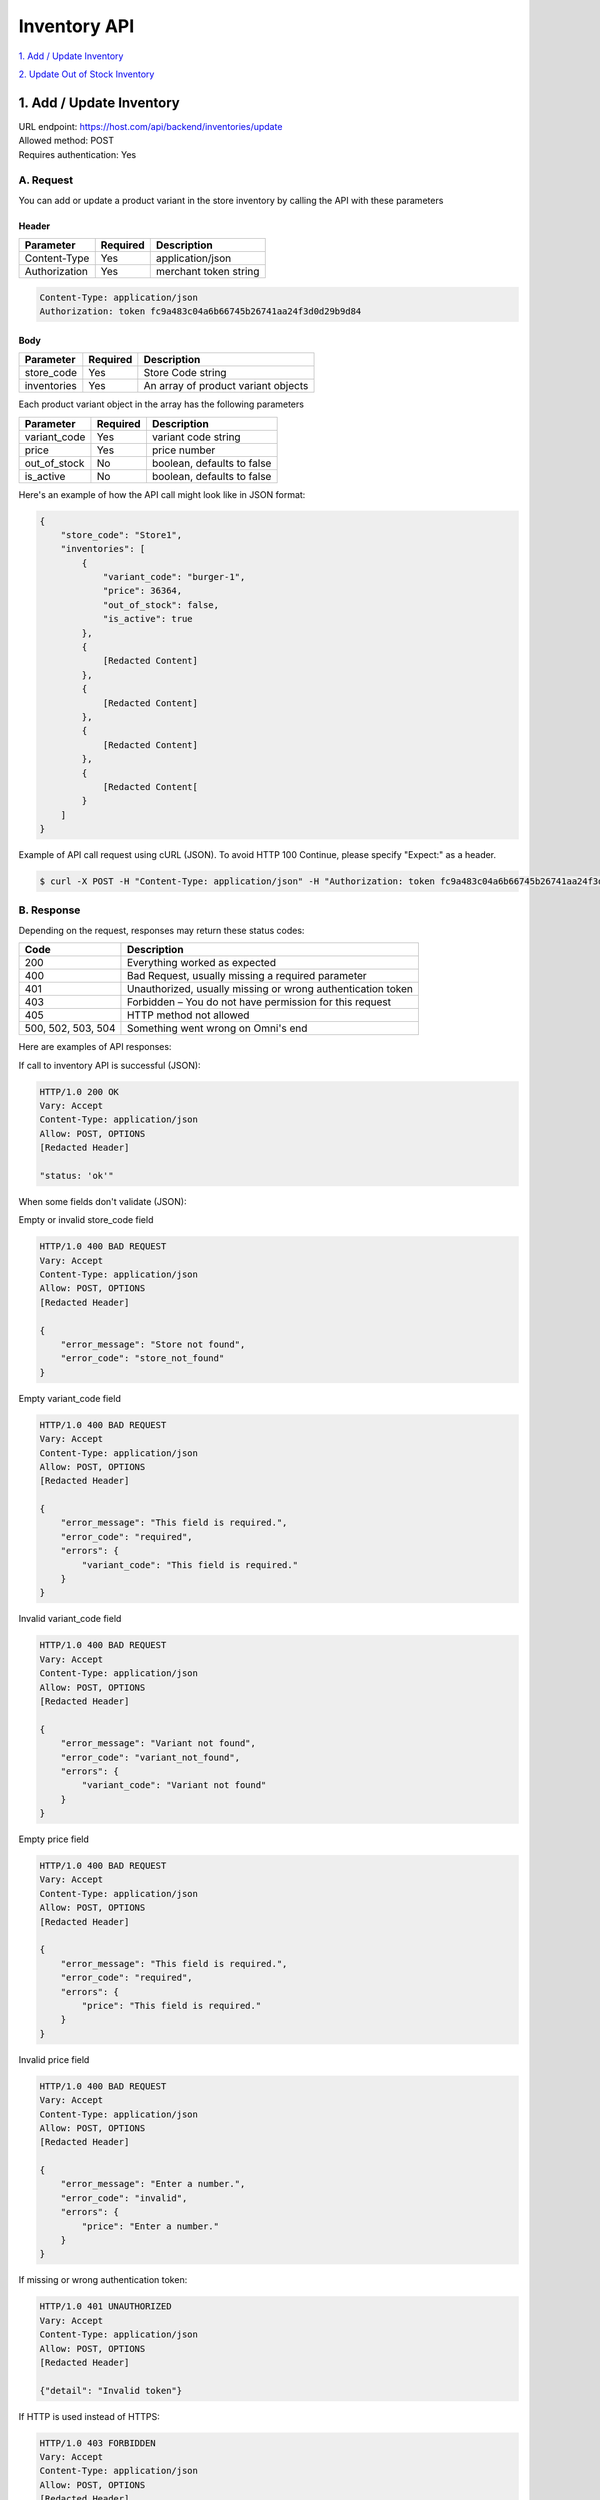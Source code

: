 ************************************
Inventory API
************************************


`1. Add / Update Inventory`_

`2. Update Out of Stock Inventory`_


1. Add / Update Inventory
==================
| URL endpoint: https://host.com/api/backend/inventories/update
| Allowed method: POST
| Requires authentication: Yes

A. Request
----------

You can add or update a product variant in the store inventory by calling the API with these parameters

Header
______

=================== =========== =======================
Parameter           Required    Description
=================== =========== =======================
Content-Type        Yes         application/json
Authorization       Yes         merchant token string
=================== =========== =======================

.. code-block::

    Content-Type: application/json
    Authorization: token fc9a483c04a6b66745b26741aa24f3d0d29b9d84

Body
______

=================== =========== =======================
Parameter           Required    Description
=================== =========== =======================
store_code          Yes         Store Code string
inventories         Yes         An array of product variant objects
=================== =========== =======================

Each product variant object in the array has the following parameters 

=================== =========== =======================
Parameter           Required    Description
=================== =========== =======================
variant_code        Yes         variant code string
price               Yes         price number
out_of_stock        No          boolean, defaults to false
is_active           No          boolean, defaults to false
=================== =========== =======================

Here's an example of how the API call might look like in JSON format:

.. code-block::

    {
        "store_code": "Store1",
        "inventories": [
            {
                "variant_code": "burger-1",
                "price": 36364,
                "out_of_stock": false,
                "is_active": true
            },
            {
                [Redacted Content]
            },
            {
                [Redacted Content]
            },
            {
                [Redacted Content]
            },
            {
                [Redacted Content[
            }
        ]
    }


Example of API call request using cURL (JSON). To avoid HTTP 100 Continue, please specify "Expect:" as a header.

.. code-block:: bash

    $ curl -X POST -H "Content-Type: application/json" -H "Authorization: token fc9a483c04a6b66745b26741aa24f3d0d29b9d84" -H "Expect:" https://host.com/api/backend/inventories/update -i -d '{ "store_code": "Store1", "inventories": [{"variant_code": "burger-1", "price": 36364, "out_of_stock": false, "is_active": true}] }'


B. Response
-----------


Depending on the request, responses may return these status codes:

=================== ==============================
Code                Description
=================== ==============================
200                 Everything worked as expected
400                 Bad Request, usually missing a required parameter
401                 Unauthorized, usually missing or wrong authentication token
403                 Forbidden – You do not have permission for this request
405                 HTTP method not allowed
500, 502, 503, 504  Something went wrong on Omni's end
=================== ==============================


Here are examples of API responses:


If call to inventory API is successful (JSON):

.. code-block:: bash

    HTTP/1.0 200 OK
    Vary: Accept
    Content-Type: application/json
    Allow: POST, OPTIONS
    [Redacted Header]

    "status: 'ok'"

When some fields don't validate (JSON):

Empty or invalid store_code field

.. code-block:: bash

    HTTP/1.0 400 BAD REQUEST
    Vary: Accept
    Content-Type: application/json
    Allow: POST, OPTIONS
    [Redacted Header]

    {
        "error_message": "Store not found",
        "error_code": "store_not_found"
    }
    
Empty variant_code field

.. code-block:: bash

    HTTP/1.0 400 BAD REQUEST
    Vary: Accept
    Content-Type: application/json
    Allow: POST, OPTIONS
    [Redacted Header]

    {
        "error_message": "This field is required.",
        "error_code": "required",
        "errors": {
            "variant_code": "This field is required."
        }
    }
    
Invalid variant_code field

.. code-block:: bash

    HTTP/1.0 400 BAD REQUEST
    Vary: Accept
    Content-Type: application/json
    Allow: POST, OPTIONS
    [Redacted Header]

    {
        "error_message": "Variant not found",
        "error_code": "variant_not_found",
        "errors": {
            "variant_code": "Variant not found"
        }
    }
    
Empty price field

.. code-block:: bash

    HTTP/1.0 400 BAD REQUEST
    Vary: Accept
    Content-Type: application/json
    Allow: POST, OPTIONS
    [Redacted Header]

    {
        "error_message": "This field is required.",
        "error_code": "required",
        "errors": {
            "price": "This field is required."
        }
    }
    
Invalid price field

.. code-block:: bash

    HTTP/1.0 400 BAD REQUEST
    Vary: Accept
    Content-Type: application/json
    Allow: POST, OPTIONS
    [Redacted Header]

    {
        "error_message": "Enter a number.",
        "error_code": "invalid",
        "errors": {
            "price": "Enter a number."
        }
    }

If missing or wrong authentication token:

.. code-block:: bash

    HTTP/1.0 401 UNAUTHORIZED
    Vary: Accept
    Content-Type: application/json
    Allow: POST, OPTIONS
    [Redacted Header]
    
    {"detail": "Invalid token"}

If HTTP is used instead of HTTPS:

.. code-block:: bash

    HTTP/1.0 403 FORBIDDEN
    Vary: Accept
    Content-Type: application/json
    Allow: POST, OPTIONS
    [Redacted Header]

    {"detail": "Please use https instead of http"}


2. Update Out of Stock Inventory
================================
| URL endpoint: https://host.com/api/backend/inventories/update-out-of-stock
| Allowed method: POST
| Requires authentication: Yes

A. Request
----------

You can add or update a product variant in the store inventory by calling the API with these parameters

Header
______

=================== =========== =======================
Parameter           Required    Description
=================== =========== =======================
Content-Type        Yes         application/json
Authorization       Yes         merchant token string
=================== =========== =======================

.. code-block::

    Content-Type: application/json
    Authorization: token fc9a483c04a6b66745b26741aa24f3d0d29b9d84

Body
______

=================== =========== =======================
Parameter           Required    Description
=================== =========== =======================
store               Yes         Store Code string
code                Yes         variant code string
out_of_stock        No          boolean, defaults to false
=================== =========== =======================

Here's an example of how the API call might look like in JSON format:

.. code-block::

    {
        "store": "Store1",
        "code": "burger-1",
        "out_of_stock": true
    }


Example of API call request using cURL (JSON). To avoid HTTP 100 Continue, please specify "Expect:" as a header.

.. code-block:: bash

    $ curl -X POST -H "Content-Type: application/json" -H "Authorization: token fc9a483c04a6b66745b26741aa24f3d0d29b9d84" -H "Expect:" https://host.com/api/backend/inventories/update-out-of-stock -i -d '{ "store": "Store1", "code": "burger-1", "out_of_stock": true }'


B. Response
-----------


Depending on the request, responses may return these status codes:

=================== ==============================
Code                Description
=================== ==============================
200                 Everything worked as expected
400                 Bad Request, usually missing a required parameter
401                 Unauthorized, usually missing or wrong authentication token
403                 Forbidden – You do not have permission for this request
405                 HTTP method not allowed
500, 502, 503, 504  Something went wrong on Omni's end
=================== ==============================


Here are examples of API responses:


If call to inventory API is successful (JSON):

.. code-block:: bash

    HTTP/1.0 200 OK
    Vary: Accept
    Content-Type: application/json
    Allow: POST, OPTIONS
    [Redacted Header]

    "status: 'ok'"

When some fields don't validate (JSON):

Empty store field

.. code-block:: bash

    HTTP/1.0 400 BAD REQUEST
    Vary: Accept
    Content-Type: application/json
    Allow: POST, OPTIONS
    [Redacted Header]

    {
        "error_message": "This field is required.",
        "error_code": "required",
        "errors": {
            "store": "This field is required."
        }
    }
    
Invalid store field

.. code-block:: bash

    HTTP/1.0 400 BAD REQUEST
    Vary: Accept
    Content-Type: application/json
    Allow: POST, OPTIONS
    [Redacted Header]

    {
        "error_message": "Select a valid choice. That choice is not one of the available choices.",
        "error_code": "invalid_choice",
        "errors": {
            "store": "Select a valid choice. That choice is not one of the available choices."
        }
    }
    
Empty code field

.. code-block:: bash

    HTTP/1.0 400 BAD REQUEST
    Vary: Accept
    Content-Type: application/json
    Allow: POST, OPTIONS
    [Redacted Header]

    {
        "error_message": "This field is required.",
        "error_code": "required",
        "errors": {
            "code": "This field is required."
        }
    }
    
Invalid code field

.. code-block:: bash

    HTTP/1.0 400 BAD REQUEST
    Vary: Accept
    Content-Type: application/json
    Allow: POST, OPTIONS
    [Redacted Header]

    {
        "error_message": "Test1 is not a valid variant in store Store1",
        "error_code": "invalid_code",
        "errors": {
            "__all__": "Test1 is not a valid variant in store Store1"
        }
    }
    
Invalid code field (too long)

.. code-block:: bash

    HTTP/1.0 400 BAD REQUEST
    Vary: Accept
    Content-Type: application/json
    Allow: POST, OPTIONS
    [Redacted Header]

    {
        "error_message": "Ensure this value has at most 10 characters (it has 13).",
        "error_code": "max_length",
        "errors": {
            "code": "Ensure this value has at most 10 characters (it has 13)."
        }
    }

If missing or wrong authentication token:

.. code-block:: bash

    HTTP/1.0 401 UNAUTHORIZED
    Vary: Accept
    Content-Type: application/json
    Allow: POST, OPTIONS
    [Redacted Header]
    
    {"detail": "Invalid token"}

If HTTP is used instead of HTTPS:

.. code-block:: bash

    HTTP/1.0 403 FORBIDDEN
    Vary: Accept
    Content-Type: application/json
    Allow: POST, OPTIONS
    [Redacted Header]

    {"detail": "Please use https instead of http"}
